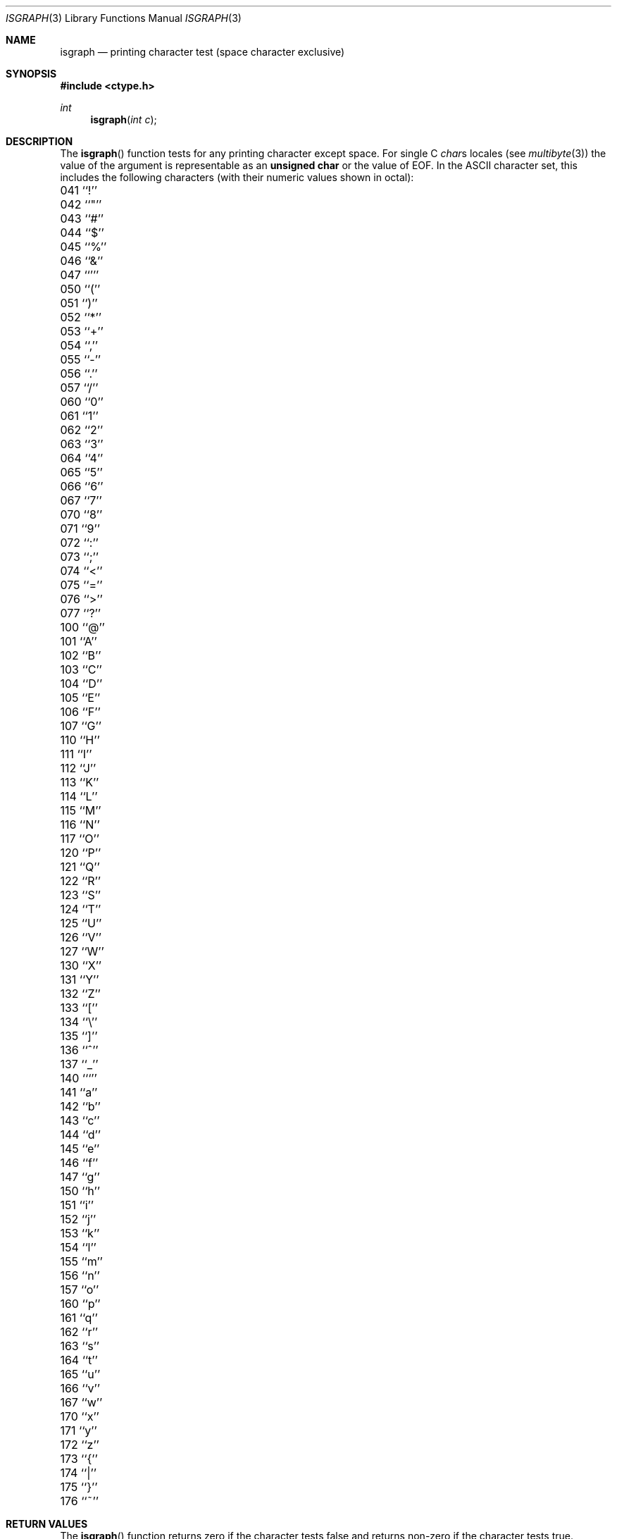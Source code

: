 .\" Copyright (c) 1991, 1993
.\"	The Regents of the University of California.  All rights reserved.
.\"
.\" This code is derived from software contributed to Berkeley by
.\" the American National Standards Committee X3, on Information
.\" Processing Systems.
.\"
.\" Redistribution and use in source and binary forms, with or without
.\" modification, are permitted provided that the following conditions
.\" are met:
.\" 1. Redistributions of source code must retain the above copyright
.\"    notice, this list of conditions and the following disclaimer.
.\" 2. Redistributions in binary form must reproduce the above copyright
.\"    notice, this list of conditions and the following disclaimer in the
.\"    documentation and/or other materials provided with the distribution.
.\" 3. All advertising materials mentioning features or use of this software
.\"    must display the following acknowledgement:
.\"	This product includes software developed by the University of
.\"	California, Berkeley and its contributors.
.\" 4. Neither the name of the University nor the names of its contributors
.\"    may be used to endorse or promote products derived from this software
.\"    without specific prior written permission.
.\"
.\" THIS SOFTWARE IS PROVIDED BY THE REGENTS AND CONTRIBUTORS ``AS IS'' AND
.\" ANY EXPRESS OR IMPLIED WARRANTIES, INCLUDING, BUT NOT LIMITED TO, THE
.\" IMPLIED WARRANTIES OF MERCHANTABILITY AND FITNESS FOR A PARTICULAR PURPOSE
.\" ARE DISCLAIMED.  IN NO EVENT SHALL THE REGENTS OR CONTRIBUTORS BE LIABLE
.\" FOR ANY DIRECT, INDIRECT, INCIDENTAL, SPECIAL, EXEMPLARY, OR CONSEQUENTIAL
.\" DAMAGES (INCLUDING, BUT NOT LIMITED TO, PROCUREMENT OF SUBSTITUTE GOODS
.\" OR SERVICES; LOSS OF USE, DATA, OR PROFITS; OR BUSINESS INTERRUPTION)
.\" HOWEVER CAUSED AND ON ANY THEORY OF LIABILITY, WHETHER IN CONTRACT, STRICT
.\" LIABILITY, OR TORT (INCLUDING NEGLIGENCE OR OTHERWISE) ARISING IN ANY WAY
.\" OUT OF THE USE OF THIS SOFTWARE, EVEN IF ADVISED OF THE POSSIBILITY OF
.\" SUCH DAMAGE.
.\"
.\"     @(#)isgraph.3	8.2 (Berkeley) 12/11/93
.\" $FreeBSD$
.\"
.Dd December 11, 1993
.Dt ISGRAPH 3
.Os
.Sh NAME
.Nm isgraph
.Nd printing character test (space character exclusive)
.Sh SYNOPSIS
.Fd #include <ctype.h>
.Ft int
.Fn isgraph "int c"
.Sh DESCRIPTION
The
.Fn isgraph
function tests for any printing character except space.
For single C
.Va char Ns s
locales (see
.Xr multibyte 3 )
the value of the argument is
representable as an
.Li unsigned char
or the value of
.Dv EOF .
In the ASCII character set, this includes the following characters
(with their numeric values shown in octal):
.Pp
.Bl -column \&000_``0''__ \&000_``0''__ \&000_``0''__ \&000_``0''__ \&000_``0''__
.It \&041\ ``!'' \t042\ ``"'' \t043\ ``#'' \t044\ ``$'' \t045\ ``%''
.It \&046\ ``&'' \t047\ ``''' \t050\ ``('' \t051\ ``)'' \t052\ ``*''
.It \&053\ ``+'' \t054\ ``,'' \t055\ ``-'' \t056\ ``.'' \t057\ ``/''
.It \&060\ ``0'' \t061\ ``1'' \t062\ ``2'' \t063\ ``3'' \t064\ ``4''
.It \&065\ ``5'' \t066\ ``6'' \t067\ ``7'' \t070\ ``8'' \t071\ ``9''
.It \&072\ ``:'' \t073\ ``;'' \t074\ ``<'' \t075\ ``='' \t076\ ``>''
.It \&077\ ``?'' \t100\ ``@'' \t101\ ``A'' \t102\ ``B'' \t103\ ``C''
.It \&104\ ``D'' \t105\ ``E'' \t106\ ``F'' \t107\ ``G'' \t110\ ``H''
.It \&111\ ``I'' \t112\ ``J'' \t113\ ``K'' \t114\ ``L'' \t115\ ``M''
.It \&116\ ``N'' \t117\ ``O'' \t120\ ``P'' \t121\ ``Q'' \t122\ ``R''
.It \&123\ ``S'' \t124\ ``T'' \t125\ ``U'' \t126\ ``V'' \t127\ ``W''
.It \&130\ ``X'' \t131\ ``Y'' \t132\ ``Z'' \t133\ ``['' \t134\ ``\e\|''
.It \&135\ ``]'' \t136\ ``^'' \t137\ ``_'' \t140\ ```'' \t141\ ``a''
.It \&142\ ``b'' \t143\ ``c'' \t144\ ``d'' \t145\ ``e'' \t146\ ``f''
.It \&147\ ``g'' \t150\ ``h'' \t151\ ``i'' \t152\ ``j'' \t153\ ``k''
.It \&154\ ``l'' \t155\ ``m'' \t156\ ``n'' \t157\ ``o'' \t160\ ``p''
.It \&161\ ``q'' \t162\ ``r'' \t163\ ``s'' \t164\ ``t'' \t165\ ``u''
.It \&166\ ``v'' \t167\ ``w'' \t170\ ``x'' \t171\ ``y'' \t172\ ``z''
.It \&173\ ``{'' \t174\ ``|'' \t175\ ``}'' \t176\ ``~''
.El
.Sh RETURN VALUES
The
.Fn isgraph
function returns zero if the character tests false and
returns non-zero if the character tests true.
.Sh SEE ALSO
.Xr ctype 3 ,
.Xr multibyte 3 ,
.Xr ascii 7
.Sh STANDARDS
The
.Fn isgraph
function conforms to
.St -ansiC .
